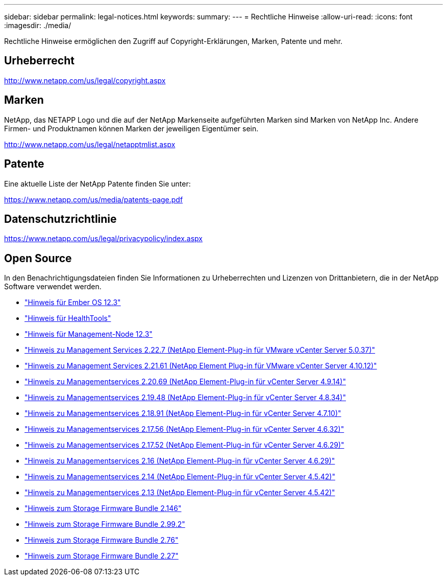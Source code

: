 ---
sidebar: sidebar 
permalink: legal-notices.html 
keywords:  
summary:  
---
= Rechtliche Hinweise
:allow-uri-read: 
:icons: font
:imagesdir: ./media/


[role="lead"]
Rechtliche Hinweise ermöglichen den Zugriff auf Copyright-Erklärungen, Marken, Patente und mehr.



== Urheberrecht

http://www.netapp.com/us/legal/copyright.aspx[]



== Marken

NetApp, das NETAPP Logo und die auf der NetApp Markenseite aufgeführten Marken sind Marken von NetApp Inc. Andere Firmen- und Produktnamen können Marken der jeweiligen Eigentümer sein.

http://www.netapp.com/us/legal/netapptmlist.aspx[]



== Patente

Eine aktuelle Liste der NetApp Patente finden Sie unter:

https://www.netapp.com/us/media/patents-page.pdf[]



== Datenschutzrichtlinie

https://www.netapp.com/us/legal/privacypolicy/index.aspx[]



== Open Source

In den Benachrichtigungsdateien finden Sie Informationen zu Urheberrechten und Lizenzen von Drittanbietern, die in der NetApp Software verwendet werden.

* link:./media/Ember_12.3.pdf["Hinweis für Ember OS 12.3"^]
* link:./media/HealthTools_12.3.pdf["Hinweis für HealthTools"^]
* link:./media/mNode_12.3.pdf["Hinweis für Management-Node 12.3"^]
* link:./media/mgmt_svcs_2.22_notice.pdf["Hinweis zu Management Services 2.22.7 (NetApp Element-Plug-in für VMware vCenter Server 5.0.37)"^]
* link:./media/mgmt_svcs_2.21_notice.pdf["Hinweis zu Management Services 2.21.61 (NetApp Element Plug-in für VMware vCenter Server 4.10.12)"^]
* link:./media/mgmt_2.20_notice.pdf["Hinweis zu Managementservices 2.20.69 (NetApp Element-Plug-in für vCenter Server 4.9.14)"^]
* link:./media/mgmt_2.19_notice.pdf["Hinweis zu Managementservices 2.19.48 (NetApp Element-Plug-in für vCenter Server 4.8.34)"^]
* link:./media/mgmt_svcs_2.18.pdf["Hinweis zu Managementservices 2.18.91 (NetApp Element-Plug-in für vCenter Server 4.7.10)"^]
* link:./media/mgmt_2.17.56_notice.pdf["Hinweis zu Managementservices 2.17.56 (NetApp Element-Plug-in für vCenter Server 4.6.32)"^]
* link:./media/mgmt-217.pdf["Hinweis zu Managementservices 2.17.52 (NetApp Element-Plug-in für vCenter Server 4.6.29)"^]
* link:./media/mgmt-216.pdf["Hinweis zu Managementservices 2.16 (NetApp Element-Plug-in für vCenter Server 4.6.29)"^]
* link:./media/mgmt-214.pdf["Hinweis zu Managementservices 2.14 (NetApp Element-Plug-in für vCenter Server 4.5.42)"^]
* link:./media/mgmt-213.pdf["Hinweis zu Managementservices 2.13 (NetApp Element-Plug-in für vCenter Server 4.5.42)"^]
* link:./media/storage_firmware_bundle_2.146_notices.pdf["Hinweis zum Storage Firmware Bundle 2.146"^]
* link:./media/storage_firmware_bundle_2.99_notices.pdf["Hinweis zum Storage Firmware Bundle 2.99.2"^]
* link:./media/storage_firmware_bundle_2.76_notices.pdf["Hinweis zum Storage Firmware Bundle 2.76"^]
* link:./media/storage_firmware_bundle_2.27_notices.pdf["Hinweis zum Storage Firmware Bundle 2.27"^]

